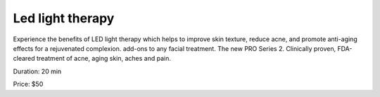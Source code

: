 .. modified_time: 2025-01-16T17:11:08.236Z

.. _h.t9qk5ht96xqv:

Led light therapy
=================

|image1|

Experience the benefits of LED light therapy which helps to improve skin
texture, reduce acne, and promote anti-aging effects for a rejuvenated
complexion. add-ons to any facial treatment. The new PRO Series 2.
Clinically proven, FDA-cleared treatment of acne, aging skin, aches and
pain.

Duration: 20 min

Price: $50

.. |image1| image:: images/1.02-1.png
